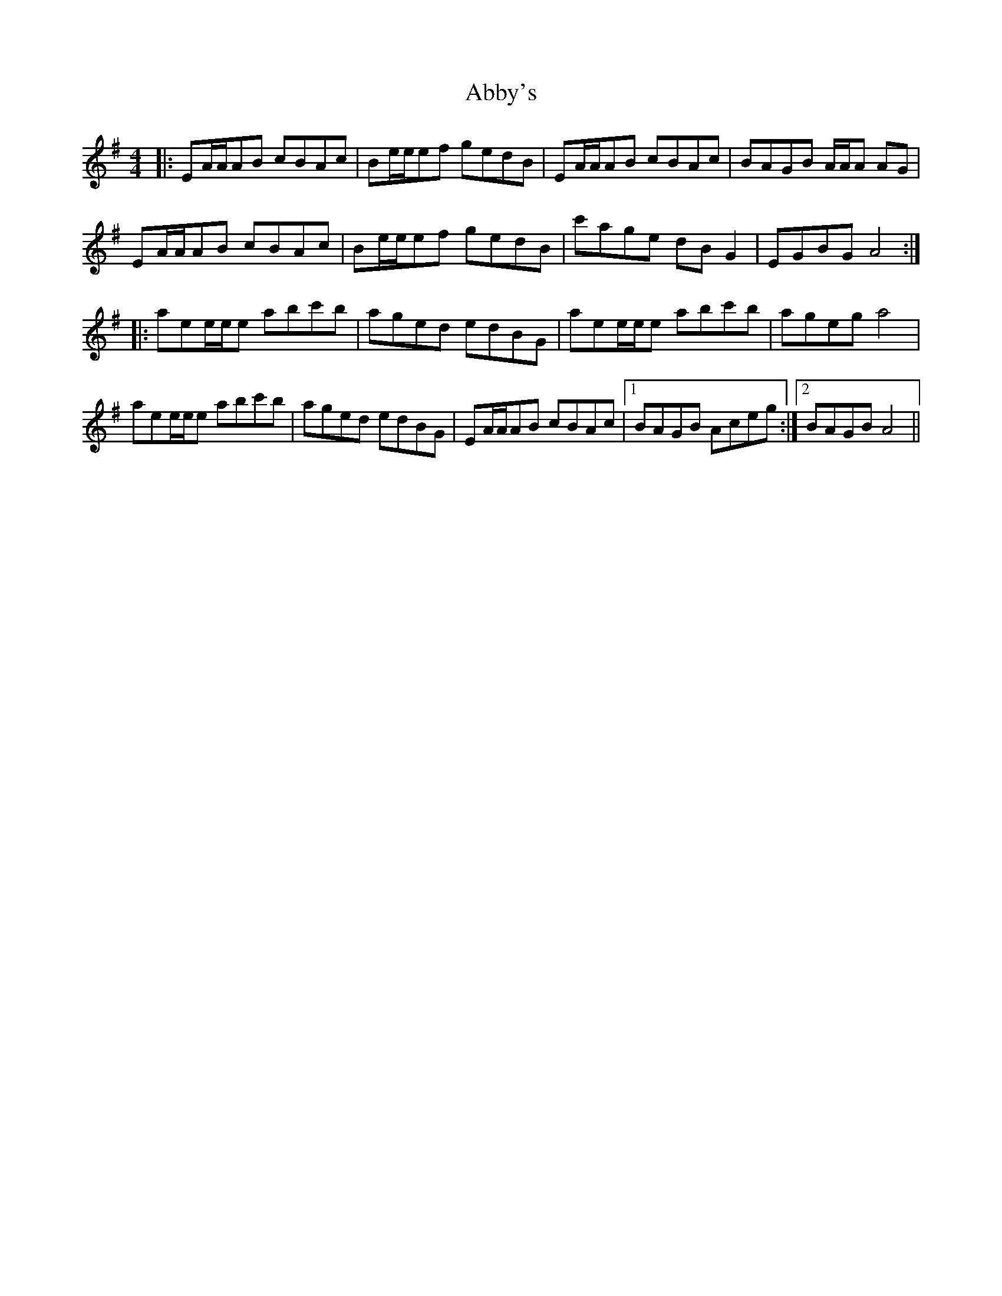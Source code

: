 X: 544
T: Abby's
R: reel
M: 4/4
K: Gmajor
|:EA/A/AB cBAc|Be/e/ef gedB|EA/A/AB cBAc|BAGB A/A/A AG|
EA/A/AB cBAc|Be/e/ef gedB|c'age dB G2|EGBG A4:|
|:aee/e/e abc'b|aged edBG|aee/e/e abc'b|ageg a4|
aee/e/e abc'b|aged edBG|EA/A/AB cBAc|1 BAGB Aceg:|2 BAGB A4||

